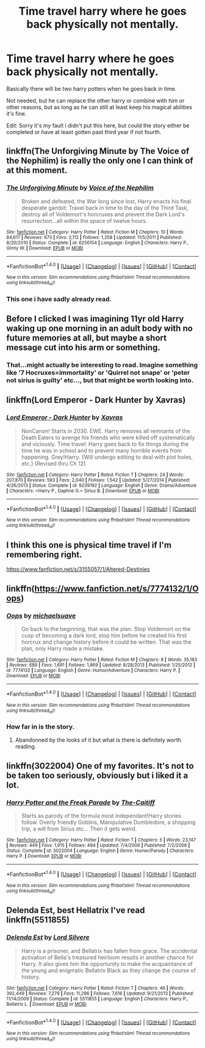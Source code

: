 #+TITLE: Time travel harry where he goes back physically not mentally.

* Time travel harry where he goes back physically not mentally.
:PROPERTIES:
:Author: Wassa110
:Score: 10
:DateUnix: 1500138912.0
:DateShort: 2017-Jul-15
:END:
Basically there will be two harry potters when he goes back in time.

Not needed, but he can replace the other harry or combine with him or other reasons, but as long as he can still at least keep his magical abilities it's fine.

Edit: Sorry it's my fault i didn't put this here, but could the story either be completed or have at least gotten past third year if not fourth.


** linkffn(The Unforgiving Minute by The Voice of the Nephilim) is really the only one I can think of at this moment.
:PROPERTIES:
:Author: yarglethatblargle
:Score: 7
:DateUnix: 1500140458.0
:DateShort: 2017-Jul-15
:END:

*** [[http://www.fanfiction.net/s/6256154/1/][*/The Unforgiving Minute/*]] by [[https://www.fanfiction.net/u/1508866/Voice-of-the-Nephilim][/Voice of the Nephilim/]]

#+begin_quote
  Broken and defeated, the War long since lost, Harry enacts his final desperate gambit: Travel back in time to the day of the Third Task, destroy all of Voldemort's horcruxes and prevent the Dark Lord's resurrection...all within the space of twelve hours.
#+end_quote

^{/Site/: [[http://www.fanfiction.net/][fanfiction.net]] *|* /Category/: Harry Potter *|* /Rated/: Fiction M *|* /Chapters/: 10 *|* /Words/: 84,617 *|* /Reviews/: 673 *|* /Favs/: 2,112 *|* /Follows/: 1,258 *|* /Updated/: 11/5/2011 *|* /Published/: 8/20/2010 *|* /Status/: Complete *|* /id/: 6256154 *|* /Language/: English *|* /Characters/: Harry P., Ginny W. *|* /Download/: [[http://www.ff2ebook.com/old/ffn-bot/index.php?id=6256154&source=ff&filetype=epub][EPUB]] or [[http://www.ff2ebook.com/old/ffn-bot/index.php?id=6256154&source=ff&filetype=mobi][MOBI]]}

--------------

*FanfictionBot*^{1.4.0} *|* [[[https://github.com/tusing/reddit-ffn-bot/wiki/Usage][Usage]]] | [[[https://github.com/tusing/reddit-ffn-bot/wiki/Changelog][Changelog]]] | [[[https://github.com/tusing/reddit-ffn-bot/issues/][Issues]]] | [[[https://github.com/tusing/reddit-ffn-bot/][GitHub]]] | [[[https://www.reddit.com/message/compose?to=tusing][Contact]]]

^{/New in this version: Slim recommendations using/ ffnbot!slim! /Thread recommendations using/ linksub(thread_id)!}
:PROPERTIES:
:Author: FanfictionBot
:Score: 2
:DateUnix: 1500140490.0
:DateShort: 2017-Jul-15
:END:


*** This one i have sadly already read.
:PROPERTIES:
:Author: Wassa110
:Score: 2
:DateUnix: 1500140505.0
:DateShort: 2017-Jul-15
:END:


** Before I clicked I was imagining 11yr old Harry waking up one morning in an adult body with no future memories at all, but maybe a short message cut into his arm or something.
:PROPERTIES:
:Author: SteamAngel
:Score: 6
:DateUnix: 1500159162.0
:DateShort: 2017-Jul-16
:END:

*** That...might actually be interesting to read. Imagine something like '7 Hocruxes=immortality' or 'Quirrel not snape' or 'peter not sirius is guilty' etc..., but that might be worth looking into.
:PROPERTIES:
:Author: Wassa110
:Score: 4
:DateUnix: 1500161787.0
:DateShort: 2017-Jul-16
:END:


** linkffn(Lord Emperor - Dark Hunter by Xavras)
:PROPERTIES:
:Author: kamacho2000
:Score: 2
:DateUnix: 1500168616.0
:DateShort: 2017-Jul-16
:END:

*** [[http://www.fanfiction.net/s/9239192/1/][*/Lord Emperor - Dark Hunter/*]] by [[https://www.fanfiction.net/u/2606444/Xavras][/Xavras/]]

#+begin_quote
  NonCanon! Starts in 2030. EWE. Harry removes all remnants of the Death Eaters to avenge his friends who were killed off systematically and viciously. Time travel: Harry goes back to fix things during the time he was in school and to prevent many horrible events from happening. Grey!Harry. {Will undergo editing to deal with plot holes, etc.} (Revised thru Ch 12)
#+end_quote

^{/Site/: [[http://www.fanfiction.net/][fanfiction.net]] *|* /Category/: Harry Potter *|* /Rated/: Fiction T *|* /Chapters/: 24 *|* /Words/: 207,870 *|* /Reviews/: 593 *|* /Favs/: 2,040 *|* /Follows/: 1,542 *|* /Updated/: 5/27/2014 *|* /Published/: 4/26/2013 *|* /Status/: Complete *|* /id/: 9239192 *|* /Language/: English *|* /Genre/: Drama/Adventure *|* /Characters/: <Harry P., Daphne G.> Sirius B. *|* /Download/: [[http://www.ff2ebook.com/old/ffn-bot/index.php?id=9239192&source=ff&filetype=epub][EPUB]] or [[http://www.ff2ebook.com/old/ffn-bot/index.php?id=9239192&source=ff&filetype=mobi][MOBI]]}

--------------

*FanfictionBot*^{1.4.0} *|* [[[https://github.com/tusing/reddit-ffn-bot/wiki/Usage][Usage]]] | [[[https://github.com/tusing/reddit-ffn-bot/wiki/Changelog][Changelog]]] | [[[https://github.com/tusing/reddit-ffn-bot/issues/][Issues]]] | [[[https://github.com/tusing/reddit-ffn-bot/][GitHub]]] | [[[https://www.reddit.com/message/compose?to=tusing][Contact]]]

^{/New in this version: Slim recommendations using/ ffnbot!slim! /Thread recommendations using/ linksub(thread_id)!}
:PROPERTIES:
:Author: FanfictionBot
:Score: 1
:DateUnix: 1500168638.0
:DateShort: 2017-Jul-16
:END:


** I think this one is physical time travel if I'm remembering right.

[[https://www.fanfiction.net/s/3155057/1/Altered-Destinies]]
:PROPERTIES:
:Author: ForumWarrior
:Score: 2
:DateUnix: 1500177942.0
:DateShort: 2017-Jul-16
:END:


** linkffn([[https://www.fanfiction.net/s/7774132/1/Oops]])
:PROPERTIES:
:Author: randomizerbunny
:Score: 1
:DateUnix: 1500147037.0
:DateShort: 2017-Jul-16
:END:

*** [[http://www.fanfiction.net/s/7774132/1/][*/Oops/*]] by [[https://www.fanfiction.net/u/1946685/michaelsuave][/michaelsuave/]]

#+begin_quote
  Go back to the beginning, that was the plan. Stop Voldemort on the cusp of becoming a dark lord, stop him before he created his first horcrux and change history before it could be written. That was the plan, only Harry made a mistake.
#+end_quote

^{/Site/: [[http://www.fanfiction.net/][fanfiction.net]] *|* /Category/: Harry Potter *|* /Rated/: Fiction M *|* /Chapters/: 8 *|* /Words/: 35,183 *|* /Reviews/: 689 *|* /Favs/: 1,691 *|* /Follows/: 1,869 *|* /Updated/: 8/28/2013 *|* /Published/: 1/25/2012 *|* /id/: 7774132 *|* /Language/: English *|* /Genre/: Humor/Adventure *|* /Characters/: Harry P. *|* /Download/: [[http://www.ff2ebook.com/old/ffn-bot/index.php?id=7774132&source=ff&filetype=epub][EPUB]] or [[http://www.ff2ebook.com/old/ffn-bot/index.php?id=7774132&source=ff&filetype=mobi][MOBI]]}

--------------

*FanfictionBot*^{1.4.0} *|* [[[https://github.com/tusing/reddit-ffn-bot/wiki/Usage][Usage]]] | [[[https://github.com/tusing/reddit-ffn-bot/wiki/Changelog][Changelog]]] | [[[https://github.com/tusing/reddit-ffn-bot/issues/][Issues]]] | [[[https://github.com/tusing/reddit-ffn-bot/][GitHub]]] | [[[https://www.reddit.com/message/compose?to=tusing][Contact]]]

^{/New in this version: Slim recommendations using/ ffnbot!slim! /Thread recommendations using/ linksub(thread_id)!}
:PROPERTIES:
:Author: FanfictionBot
:Score: 1
:DateUnix: 1500147060.0
:DateShort: 2017-Jul-16
:END:


*** How far in is the story.
:PROPERTIES:
:Author: Wassa110
:Score: 1
:DateUnix: 1500147803.0
:DateShort: 2017-Jul-16
:END:

**** Abandonned by the looks of it but what is there is definitely worth reading.
:PROPERTIES:
:Author: Ch1pp
:Score: 1
:DateUnix: 1500160991.0
:DateShort: 2017-Jul-16
:END:


** linkffn(3022004) One of my favorites. It's not to be taken too seriously, obviously but i liked it a lot.
:PROPERTIES:
:Author: Phezh
:Score: 1
:DateUnix: 1500196999.0
:DateShort: 2017-Jul-16
:END:

*** [[http://www.fanfiction.net/s/3022004/1/][*/Harry Potter and the Freak Parade/*]] by [[https://www.fanfiction.net/u/1017807/The-Caitiff][/The-Caitiff/]]

#+begin_quote
  Starts as parody of the formula most independant!Harry stories follow. Overly friendly Goblins, Manipulative Dumbledore, a shopping trip, a will from Sirius etc... Then it gets weird.
#+end_quote

^{/Site/: [[http://www.fanfiction.net/][fanfiction.net]] *|* /Category/: Harry Potter *|* /Rated/: Fiction T *|* /Chapters/: 5 *|* /Words/: 23,147 *|* /Reviews/: 449 *|* /Favs/: 1,915 *|* /Follows/: 494 *|* /Updated/: 7/4/2006 *|* /Published/: 7/2/2006 *|* /Status/: Complete *|* /id/: 3022004 *|* /Language/: English *|* /Genre/: Humor/Parody *|* /Characters/: Harry P. *|* /Download/: [[http://www.ff2ebook.com/old/ffn-bot/index.php?id=3022004&source=ff&filetype=epub][EPUB]] or [[http://www.ff2ebook.com/old/ffn-bot/index.php?id=3022004&source=ff&filetype=mobi][MOBI]]}

--------------

*FanfictionBot*^{1.4.0} *|* [[[https://github.com/tusing/reddit-ffn-bot/wiki/Usage][Usage]]] | [[[https://github.com/tusing/reddit-ffn-bot/wiki/Changelog][Changelog]]] | [[[https://github.com/tusing/reddit-ffn-bot/issues/][Issues]]] | [[[https://github.com/tusing/reddit-ffn-bot/][GitHub]]] | [[[https://www.reddit.com/message/compose?to=tusing][Contact]]]

^{/New in this version: Slim recommendations using/ ffnbot!slim! /Thread recommendations using/ linksub(thread_id)!}
:PROPERTIES:
:Author: FanfictionBot
:Score: 1
:DateUnix: 1500197004.0
:DateShort: 2017-Jul-16
:END:


** Delenda Est, best Hellatrix I've read linkffn(5511855)
:PROPERTIES:
:Author: vbarriol
:Score: 1
:DateUnix: 1500228249.0
:DateShort: 2017-Jul-16
:END:

*** [[http://www.fanfiction.net/s/5511855/1/][*/Delenda Est/*]] by [[https://www.fanfiction.net/u/116880/Lord-Silvere][/Lord Silvere/]]

#+begin_quote
  Harry is a prisoner, and Bellatrix has fallen from grace. The accidental activation of Bella's treasured heirloom results in another chance for Harry. It also gives him the opportunity to make the acquaintance of the young and enigmatic Bellatrix Black as they change the course of history.
#+end_quote

^{/Site/: [[http://www.fanfiction.net/][fanfiction.net]] *|* /Category/: Harry Potter *|* /Rated/: Fiction T *|* /Chapters/: 46 *|* /Words/: 392,449 *|* /Reviews/: 7,279 *|* /Favs/: 11,296 *|* /Follows/: 7,616 *|* /Updated/: 9/21/2013 *|* /Published/: 11/14/2009 *|* /Status/: Complete *|* /id/: 5511855 *|* /Language/: English *|* /Characters/: Harry P., Bellatrix L. *|* /Download/: [[http://www.ff2ebook.com/old/ffn-bot/index.php?id=5511855&source=ff&filetype=epub][EPUB]] or [[http://www.ff2ebook.com/old/ffn-bot/index.php?id=5511855&source=ff&filetype=mobi][MOBI]]}

--------------

*FanfictionBot*^{1.4.0} *|* [[[https://github.com/tusing/reddit-ffn-bot/wiki/Usage][Usage]]] | [[[https://github.com/tusing/reddit-ffn-bot/wiki/Changelog][Changelog]]] | [[[https://github.com/tusing/reddit-ffn-bot/issues/][Issues]]] | [[[https://github.com/tusing/reddit-ffn-bot/][GitHub]]] | [[[https://www.reddit.com/message/compose?to=tusing][Contact]]]

^{/New in this version: Slim recommendations using/ ffnbot!slim! /Thread recommendations using/ linksub(thread_id)!}
:PROPERTIES:
:Author: FanfictionBot
:Score: 1
:DateUnix: 1500228260.0
:DateShort: 2017-Jul-16
:END:
